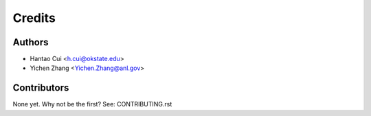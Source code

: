 =======
Credits
=======

Authors
----------

* Hantao Cui <h.cui@okstate.edu>
* Yichen Zhang <Yichen.Zhang@anl.gov>

Contributors
------------

None yet. Why not be the first? See: CONTRIBUTING.rst

